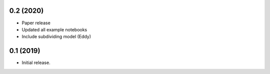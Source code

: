 0.2 (2020)
+++++++++++++++++++++++

- Paper release
- Updated all example notebooks
- Include subdividing model (Eddy)


0.1 (2019)
+++++++++++++++++++++++

- Initial release.